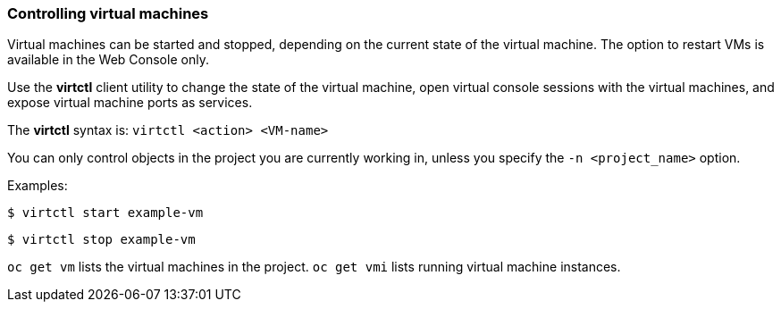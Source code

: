 [[controlvm]]
=== Controlling virtual machines

Virtual machines can be started and stopped, depending on the
current state of the virtual machine. The option to restart VMs
is available in the Web Console only.

Use the *virtctl* client utility to change the state of the virtual
machine, open virtual console sessions with the virtual
machines, and expose virtual machine ports as services.

The *virtctl* syntax is: `virtctl <action> <VM-name>`

You can only control objects in the project you are currently working
in, unless you specify the `-n <project_name>` option.

Examples:

----
$ virtctl start example-vm
----

----
$ virtctl stop example-vm
----

`oc get vm` lists the virtual machines in the project. `oc get vmi`
lists running virtual machine instances.
